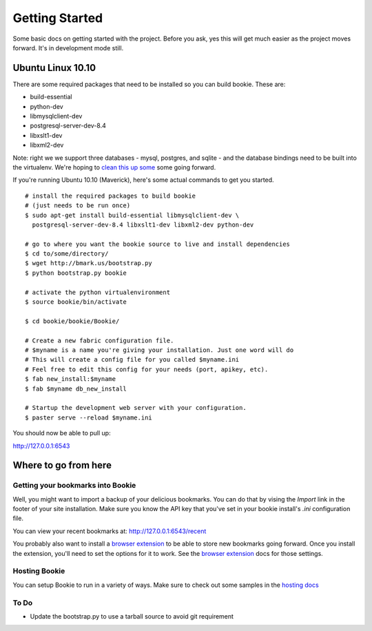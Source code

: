 Getting Started
===============

Some basic docs on getting started with the project. Before you ask, yes this
will get much easier as the project moves forward. It's in development mode
still.

Ubuntu Linux 10.10
------------------

There are some required packages that need to be installed so you can build bookie. These are:

- build-essential
- python-dev
- libmysqlclient-dev
- postgresql-server-dev-8.4
- libxslt1-dev
- libxml2-dev

Note: right we we support three databases - mysql, postgres, and sqlite - and the database bindings need to be built into the virtualenv. We're hoping to `clean this up some`_ some going forward.

If you're running Ubuntu 10.10 (Maverick), here's some actual commands to get you started.

::

  # install the required packages to build bookie
  # (just needs to be run once)
  $ sudo apt-get install build-essential libmysqlclient-dev \
    postgresql-server-dev-8.4 libxslt1-dev libxml2-dev python-dev

  # go to where you want the bookie source to live and install dependencies
  $ cd to/some/directory/
  $ wget http://bmark.us/bootstrap.py
  $ python bootstrap.py bookie

  # activate the python virtualenvironment
  $ source bookie/bin/activate

  $ cd bookie/bookie/Bookie/

  # Create a new fabric configuration file.
  # $myname is a name you're giving your installation. Just one word will do
  # This will create a config file for you called $myname.ini
  # Feel free to edit this config for your needs (port, apikey, etc).
  $ fab new_install:$myname 
  $ fab $myname db_new_install

  # Startup the development web server with your configuration.
  $ paster serve --reload $myname.ini

You should now be able to pull up:

http://127.0.0.1:6543


Where to go from here
---------------------

Getting your bookmarks into Bookie
~~~~~~~~~~~~~~~~~~~~~~~~~~~~~~~~~~~
Well, you might want to import a backup of your delicious bookmarks. You can do
that by vising the *Import* link in the footer of your site installation. Make
sure you know the API key that you've set in your bookie install's *.ini*
configuration file.

You can view your recent bookmarks at: http://127.0.0.1:6543/recent

You probably also want to install a `browser extension`_ to be able to store
new bookmarks going forward. Once you install the extension, you'll need to set
the options for it to work. See the `browser extension`_ docs for those
settings.


Hosting Bookie
~~~~~~~~~~~~~~
You can setup Bookie to run in a variety of ways. Make sure to check out some
samples in the `hosting docs`_


To Do
~~~~~~
- Update the bootstrap.py to use a tarball source to avoid git requirement

.. _`browser extension`: extensions.html
.. _`hosting docs`: hosting.html
.. _`clean this up some`: https://github.com/mitechie/Bookie/issues/37
